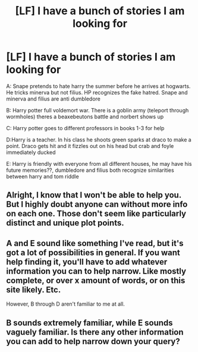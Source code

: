 #+TITLE: [LF] I have a bunch of stories I am looking for

* [LF] I have a bunch of stories I am looking for
:PROPERTIES:
:Author: ChampionOfChaos
:Score: 0
:DateUnix: 1499309709.0
:DateShort: 2017-Jul-06
:FlairText: Request
:END:
A: Snape pretends to hate harry the summer before he arrives at hogwarts. He tricks minerva but not filius. HP recognizes the fake hatred. Snape and minerva and filius are anti dumbledore

B: Harry potter full voldemort war. There is a goblin army (teleport through wormholes) theres a beaxebeutons battle and norbert shows up

C: Harry potter goes to different professors in books 1-3 for help

D:Harry is a teacher. In his class he shoots green sparks at draco to make a point. Draco gets hit and it fizzles out on his head but crab and foyle immediately ducked

E: Harry is friendly with everyone from all different houses, he may have his future memories??, dumbledore and filius both recognize similarities between harry and tom riddle


** Alright, I know that I won't be able to help you. But I highly doubt anyone can without more info on each one. Those don't seem like particularly distinct and unique plot points.
:PROPERTIES:
:Author: yarglethatblargle
:Score: 7
:DateUnix: 1499317228.0
:DateShort: 2017-Jul-06
:END:


** A and E sound like something I've read, but it's got a lot of possibilities in general. If you want help finding it, you'll have to add whatever information you can to help narrow. Like mostly complete, or over x amount of words, or on this site likely. Etc.

However, B through D aren't familiar to me at all.
:PROPERTIES:
:Author: Terras1fan
:Score: 1
:DateUnix: 1499321941.0
:DateShort: 2017-Jul-06
:END:


** B sounds extremely familiar, while E sounds vaguely familiar. Is there any other information you can add to help narrow down your query?
:PROPERTIES:
:Score: 1
:DateUnix: 1499349574.0
:DateShort: 2017-Jul-06
:END:
